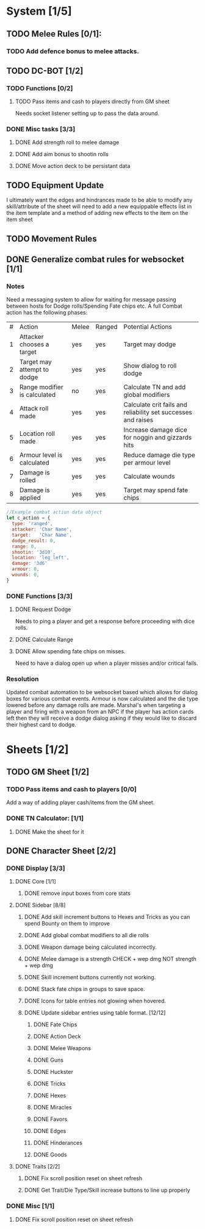 * System [1/5]
** TODO Melee Rules [0/1]:
*** TODO Add defence bonus to melee attacks.
** TODO DC-BOT [1/2]
*** TODO Functions [0/2]
**** TODO Pass items and cash to players directly from GM sheet
Needs socket listener setting up to pass the data around.
*** DONE Misc tasks [3/3]
**** DONE Add strength roll to melee damage
**** DONE Add aim bonus to shootin rolls
**** DONE Move action deck to be persistant data
** TODO Equipment Update
I ultimately want the edges and hindrances made to be able to modify any skill/attribute of the sheet
will need to add a new equippable effects list in the item template and a method of adding new effects
to the item on the item sheet
** TODO Movement Rules
** DONE Generalize combat rules for websocket [1/1]
*** Notes
 Need a messaging system to allow for waiting for message passing between hosts for Dodge rolls/Spending Fate chips etc.
 A full Combat action has the following phases:

 | # | Action                       | Melee | Ranged | Potential Actions                                             |
 | 1 | Attacker chooses a target    | yes   | yes    | Target may dodge                                              |
 | 2 | Target may attempt to dodge  | yes   | yes    | Show dialog to roll dodge                                     |
 | 3 | Range modifier is calculated | no    | yes    | Calculate TN and add global modifiers                         |
 | 4 | Attack roll made             | yes   | yes    | Calculate crit fails and reliability set successes and raises |
 | 5 | Location roll made           | yes   | yes    | Increase damage dice for noggin and gizzards hits             |
 | 6 | Armour level is calculated   | yes   | yes    | Reduce damage die type per armour level                       |
 | 7 | Damage is rolled             | yes   | yes    | Calculate wounds                                              |
 | 8 | Damage is applied            | yes   | yes    | Target may spend fate chips                                   |

 #+BEGIN_SRC javascript
 //Example combat action data object
 let c_action = {
   type: 'ranged',
   attacker: 'Char Name',
   target:   'Char Name',
   dodge_result: 0,
   range: 0,
   shootin: '3d10',
   location: 'leg_left',
   damage: '3d6'
   armour: 0,
   wounds: 0,
 }
 #+END_SRC
*** DONE Functions [3/3]
**** DONE Request Dodge
Needs to ping a player and get a response before proceeding with dice rolls.
**** DONE Calculate Range
**** DONE Allow spending fate chips on misses.
Need to have a dialog open up when a player misses and/or critical fails.
*** Resolution
 Updated combat automation to be websocket based which allows for dialog boxes for various combat events.
 Armour is now calculated and the die type lowered before any damage rolls are made.
 Marshal's when targeting a player and firing with a weapon from an NPC if the player has action cards left then they will receive a dodge dialog asking if they would like to discard their highest card to dodge.

* Sheets [1/2]
** TODO GM Sheet [1/2]
*** TODO Pass items and cash to players [0/0]
Add a way of adding player cash/items from the GM sheet.
*** DONE TN Calculator: [1/1]
**** DONE Make the sheet for it
** DONE Character Sheet [2/2]
*** DONE Display [3/3]
**** DONE Core [1/1]
***** DONE remove input boxes from core stats
**** DONE Sidebar [8/8]
***** DONE Add skill increment buttons to Hexes and Tricks as you can spend Bounty on them to improve
***** DONE Add global combat modifiers to all die rolls
***** DONE Weapon damage being calculated incorrectly.
***** DONE Melee damage is a strength CHECK + wep dmg NOT strength + wep dmg
***** DONE Skill increment buttons currently not working.
***** DONE Stack fate chips in groups to save space.
***** DONE Icons for table entries not glowing when hovered.
***** DONE Update sidebar entries using table format. [12/12]
******* DONE Fate Chips
******* DONE Action Deck
******* DONE Melee Weapons
******* DONE Guns
******* DONE Huckster
******* DONE Tricks
******* DONE Hexes
******* DONE Miracles
******* DONE Favors
******* DONE Edges
******* DONE Hinderances
******* DONE Goods
**** DONE Traits [2/2]
***** DONE Fix scroll position reset on sheet refresh
***** DONE Get Trait/Die Type/Skill increase buttons to line up properly
*** DONE Misc [1/1]
**** DONE Fix scroll position reset on sheet refresh
